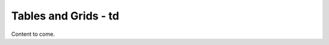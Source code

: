 ==============================
Tables and Grids - td
==============================

Content to come.
